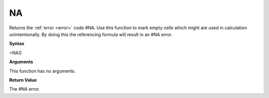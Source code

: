 NA
-----------------------------

Returns the :ref:`error <error>` code #NA.
Use this function to mark empty cells which might are used in calculation unintentionally. By doing this the referencing
formula will result in an #NA error.

**Syntax**

=NA()

**Arguments**

This function has no arguments.

**Return Value**

The #NA error.

